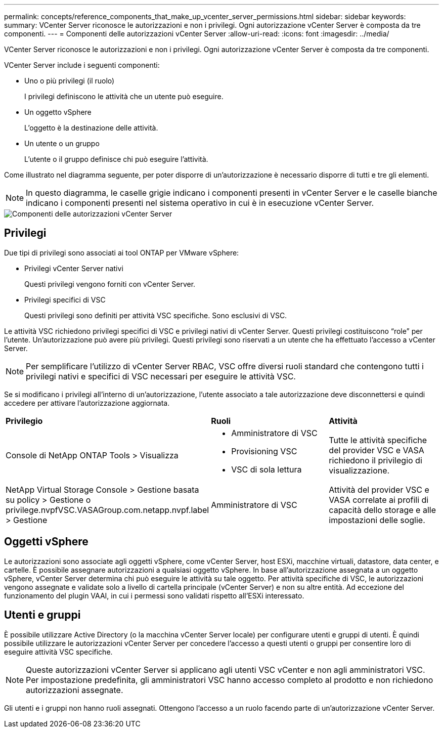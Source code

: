 ---
permalink: concepts/reference_components_that_make_up_vcenter_server_permissions.html 
sidebar: sidebar 
keywords:  
summary: VCenter Server riconosce le autorizzazioni e non i privilegi. Ogni autorizzazione vCenter Server è composta da tre componenti. 
---
= Componenti delle autorizzazioni vCenter Server
:allow-uri-read: 
:icons: font
:imagesdir: ../media/


[role="lead"]
VCenter Server riconosce le autorizzazioni e non i privilegi. Ogni autorizzazione vCenter Server è composta da tre componenti.

VCenter Server include i seguenti componenti:

* Uno o più privilegi (il ruolo)
+
I privilegi definiscono le attività che un utente può eseguire.

* Un oggetto vSphere
+
L'oggetto è la destinazione delle attività.

* Un utente o un gruppo
+
L'utente o il gruppo definisce chi può eseguire l'attività.



Come illustrato nel diagramma seguente, per poter disporre di un'autorizzazione è necessario disporre di tutti e tre gli elementi.


NOTE: In questo diagramma, le caselle grigie indicano i componenti presenti in vCenter Server e le caselle bianche indicano i componenti presenti nel sistema operativo in cui è in esecuzione vCenter Server.

image::../media/permission_updated_graphic.gif[Componenti delle autorizzazioni vCenter Server]



== Privilegi

Due tipi di privilegi sono associati ai tool ONTAP per VMware vSphere:

* Privilegi vCenter Server nativi
+
Questi privilegi vengono forniti con vCenter Server.

* Privilegi specifici di VSC
+
Questi privilegi sono definiti per attività VSC specifiche. Sono esclusivi di VSC.



Le attività VSC richiedono privilegi specifici di VSC e privilegi nativi di vCenter Server. Questi privilegi costituiscono "`role`" per l'utente. Un'autorizzazione può avere più privilegi. Questi privilegi sono riservati a un utente che ha effettuato l'accesso a vCenter Server.


NOTE: Per semplificare l'utilizzo di vCenter Server RBAC, VSC offre diversi ruoli standard che contengono tutti i privilegi nativi e specifici di VSC necessari per eseguire le attività VSC.

Se si modificano i privilegi all'interno di un'autorizzazione, l'utente associato a tale autorizzazione deve disconnettersi e quindi accedere per attivare l'autorizzazione aggiornata.

|===


| *Privilegio* | *Ruoli* | *Attività* 


 a| 
Console di NetApp ONTAP Tools > Visualizza
 a| 
* Amministratore di VSC
* Provisioning VSC
* VSC di sola lettura

 a| 
Tutte le attività specifiche del provider VSC e VASA richiedono il privilegio di visualizzazione.



 a| 
NetApp Virtual Storage Console > Gestione basata su policy > Gestione o privilege.nvpfVSC.VASAGroup.com.netapp.nvpf.label > Gestione
 a| 
Amministratore di VSC
 a| 
Attività del provider VSC e VASA correlate ai profili di capacità dello storage e alle impostazioni delle soglie.

|===


== Oggetti vSphere

Le autorizzazioni sono associate agli oggetti vSphere, come vCenter Server, host ESXi, macchine virtuali, datastore, data center, e cartelle. È possibile assegnare autorizzazioni a qualsiasi oggetto vSphere. In base all'autorizzazione assegnata a un oggetto vSphere, vCenter Server determina chi può eseguire le attività su tale oggetto. Per attività specifiche di VSC, le autorizzazioni vengono assegnate e validate solo a livello di cartella principale (vCenter Server) e non su altre entità. Ad eccezione del funzionamento del plugin VAAI, in cui i permessi sono validati rispetto all'ESXi interessato.



== Utenti e gruppi

È possibile utilizzare Active Directory (o la macchina vCenter Server locale) per configurare utenti e gruppi di utenti. È quindi possibile utilizzare le autorizzazioni vCenter Server per concedere l'accesso a questi utenti o gruppi per consentire loro di eseguire attività VSC specifiche.


NOTE: Queste autorizzazioni vCenter Server si applicano agli utenti VSC vCenter e non agli amministratori VSC. Per impostazione predefinita, gli amministratori VSC hanno accesso completo al prodotto e non richiedono autorizzazioni assegnate.

Gli utenti e i gruppi non hanno ruoli assegnati. Ottengono l'accesso a un ruolo facendo parte di un'autorizzazione vCenter Server.
